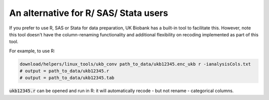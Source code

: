 ======================================
An alternative for R/ SAS/ Stata users
======================================
If you prefer to use R, SAS or Stata for data preparation, UK Biobank has a built-in tool to facilitate this. However, note this tool doesn't have the column-renaming functionality and additional flexibility on recoding implemented as part of this tool.  

For example, to use R: 

.. code-block:: sh
 
  download/helpers/linux_tools/ukb_conv path_to_data/ukb12345.enc_ukb r -ianalysisCols.txt
  # output = path_to_data/ukb12345.r
  # output = path_to_data/ukb12345.tab
   
:code:`ukb12345.r` can be opened and run in R: it will automatically recode - but not rename - categorical columns.  

